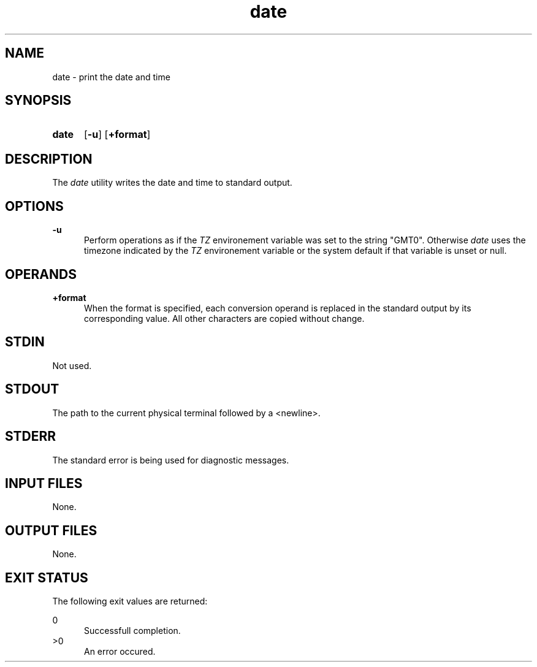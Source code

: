 .TH date 1 "2021-04-09"

.SH NAME
date - print the date and time

.SH SYNOPSIS
.SY date
.OP -u
.OP +format
.YS

.SH DESCRIPTION
The
.I date
utility writes the date and time to standard output.

.SH OPTIONS
.B -u
.RE
.RS 5
Perform operations as if the
.I TZ
environement variable was set to the string "GMT0".
Otherwise
.I date
uses the timezone indicated by the
.I TZ
environement variable or the system default if that variable is unset or null.

.SH OPERANDS
.B +format
.RE
.RS 5
When the format is specified, each conversion operand is replaced in the standard output by its corresponding value.
All other characters are copied without change.

.SH STDIN
Not used.

.SH STDOUT
The path to the current physical terminal followed by a <newline>.

.SH STDERR
The standard error is being used for diagnostic messages.

.SH INPUT FILES
None.

.SH OUTPUT FILES
None.

.SH EXIT STATUS
The following exit values are returned:
.PP
0
.RE
.RS 5
Successfull completion.
.RE
>0
.RE
.RS 5
An error occured.
